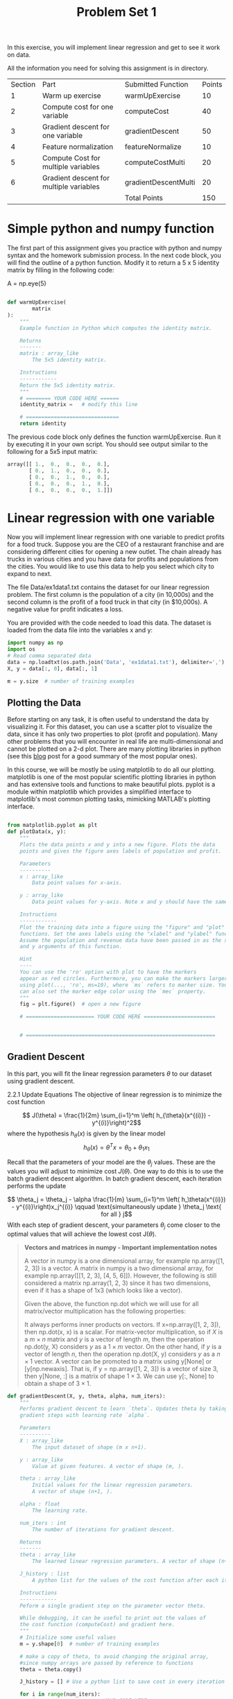 #+LATEX_HEADER: \usepackage[margin=1.25in]{geometry}
#+LATEX_HEADER: \usepackage{parskip}
#+latex_class_options: [12pt]
#+TITLE: Problem Set 1

\clearpage
In this exercise, you will implement linear regression and get to see it work on data.

All the information you need for solving this assignment is in directory.


| Section | Part                                    | Submitted Function   | Points |
|       1 | Warm up exercise                        | warmUpExercise       |     10 |
|       2 | Compute cost for one variable           | computeCost          |     40 |
|       3 | Gradient descent for one variable       | gradientDescent      |     50 |
|       4 | Feature normalization                   | featureNormalize     |     10 |
|       5 | Compute Cost for multiple variables     | computeCostMulti     |     20 |
|       6 | Gradient descent for multiple variables | gradientDescentMulti |     20 |
|         |                                         | Total Points         |    150 |

* Simple python and numpy function
The first part of this assignment gives you practice with python and numpy syntax and the homework submission process. In the next code block, you will find the outline of a python function. Modify it to return a 5 x 5 identity matrix by filling in the following code:

A = np.eye(5)

#+begin_src python

def warmUpExercise(
        matrix
):
    """
    Example function in Python which computes the identity matrix.

    Returns
    -------
    matrix : array_like
        The 5x5 identity matrix.

    Instructions
    ------------
    Return the 5x5 identity matrix.
    """
    # ======== YOUR CODE HERE ======
    identity_matrix =   # modify this line

    # ==============================
    return identity

#+end_src
The previous code block only defines the function warmUpExercise. Run it by executing it in your own script. You should see output similar to the following for a 5x5 input matrix:
#+begin_src python
array([[ 1.,  0.,  0.,  0.,  0.],
       [ 0.,  1.,  0.,  0.,  0.],
       [ 0.,  0.,  1.,  0.,  0.],
       [ 0.,  0.,  0.,  1.,  0.],
       [ 0.,  0.,  0.,  0.,  1.]])

#+end_src

* Linear regression with one variable
Now you will implement linear regression with one variable to predict profits for a food truck. Suppose you are the CEO of a restaurant franchise and are considering different cities for opening a new outlet. The chain already has trucks in various cities and you have data for profits and populations from the cities. You would like to use this data to help you select which city to expand to next.

The file Data/ex1data1.txt contains the dataset for our linear regression problem. The first column is the population of a city (in 10,000s) and the second column is the profit of a food truck in that city (in $10,000s). A negative value for profit indicates a loss.

You are provided with the code needed to load this data. The dataset is loaded from the data file into the variables x and y:
#+begin_src python
import numpy as np
import os
# Read comma separated data
data = np.loadtxt(os.path.join('Data', 'ex1data1.txt'), delimiter=',')
X, y = data[:, 0], data[:, 1]

m = y.size  # number of training examples

#+end_src
** Plotting the Data
Before starting on any task, it is often useful to understand the data by visualizing it. For this dataset, you can use a scatter plot to visualize the data, since it has only two properties to plot (profit and population). Many other problems that you will encounter in real life are multi-dimensional and cannot be plotted on a 2-d plot. There are many plotting libraries in python (see this [[https://mode.com/blog/python-data-visualization-libraries/][blog]] post for a good summary of the most popular ones).

In this course, we will be mostly be using matplotlib to do all our plotting. matplotlib is one of the most popular scientific plotting libraries in python and has extensive tools and functions to make beautiful plots. pyplot is a module within matplotlib which provides a simplified interface to matplotlib's most common plotting tasks, mimicking MATLAB's plotting interface.
#+begin_src python

from matplotlib.pyplot as plt
def plotData(x, y):
    """
    Plots the data points x and y into a new figure. Plots the data
    points and gives the figure axes labels of population and profit.

    Parameters
    ----------
    x : array_like
        Data point values for x-axis.

    y : array_like
        Data point values for y-axis. Note x and y should have the same size.

    Instructions
    ------------
    Plot the training data into a figure using the "figure" and "plot"
    functions. Set the axes labels using the "xlabel" and "ylabel" functions.
    Assume the population and revenue data have been passed in as the x
    and y arguments of this function.

    Hint
    ----
    You can use the 'ro' option with plot to have the markers
    appear as red circles. Furthermore, you can make the markers larger by
    using plot(..., 'ro', ms=10), where `ms` refers to marker size. You
    can also set the marker edge color using the `mec` property.
    """
    fig = plt.figure()  # open a new figure

    # ====================== YOUR CODE HERE =======================


    # =============================================================
#+end_src
** Gradient Descent
In this part, you will fit the linear regression parameters $\theta$ to our dataset using gradient descent.

2.2.1 Update Equations
The objective of linear regression is to minimize the cost function

$$ J(\theta) = \frac{1}{2m} \sum_{i=1}^m \left( h_{\theta}(x^{(i)}) - y^{(i)}\right)^2$$
where the hypothesis $h_\theta(x)$ is given by the linear model$$ h_\theta(x) = \theta^Tx = \theta_0 + \theta_1 x_1$$

Recall that the parameters of your model are the $\theta_j$ values. These are the values you will adjust to minimize cost $J(\theta)$. One way to do this is to use the batch gradient descent algorithm. In batch gradient descent, each iteration performs the update

$$ \theta_j = \theta_j - \alpha \frac{1}{m} \sum_{i=1}^m \left( h_\theta(x^{(i)}) - y^{(i)}\right)x_j^{(i)} \qquad \text{simultaneously update } \theta_j \text{ for all } j$$
With each step of gradient descent, your parameters $\theta_j$ come closer to the optimal values that will achieve the lowest cost J($\theta$).

#+begin_quote
*Vectors and matrices in numpy - Important implementation notes*

A vector in numpy is a one dimensional array, for example np.array([1, 2, 3]) is a vector. A matrix in numpy is a two dimensional array, for example np.array([[1, 2, 3], [4, 5, 6]]). However, the following is still considered a matrix np.array(1, 2, 3) since it has two dimensions, even if it has a shape of 1x3 (which looks like a vector).

Given the above, the function np.dot which we will use for all matrix/vector multiplication has the following properties:

It always performs inner products on vectors. If x=np.array([1, 2, 3]), then np.dot(x, x) is a scalar.
For matrix-vector multiplication, so if $X$ is a $m\times n$ matrix and $y$ is a vector of length $m$, then the operation np.dot(y, X) considers $y$ as a $1 \times m$ vector. On the other hand, if $y$ is a vector of length $n$, then the operation np.dot(X, y) considers $y$ as a $n \times 1$ vector.
A vector can be promoted to a matrix using y[None] or [y[np.newaxis]. That is, if y = np.array([1, 2, 3]) is a vector of size 3, then y[None, :] is a matrix of shape $1 \times 3$. We can use y[:, None] to obtain a shape of $3 \times 1$.
#+end_quote
#+begin_src python
def gradientDescent(X, y, theta, alpha, num_iters):
    """
    Performs gradient descent to learn `theta`. Updates theta by taking `num_iters`
    gradient steps with learning rate `alpha`.

    Parameters
    ----------
    X : array_like
        The input dataset of shape (m x n+1).

    y : array_like
        Value at given features. A vector of shape (m, ).

    theta : array_like
        Initial values for the linear regression parameters.
        A vector of shape (n+1, ).

    alpha : float
        The learning rate.

    num_iters : int
        The number of iterations for gradient descent.

    Returns
    -------
    theta : array_like
        The learned linear regression parameters. A vector of shape (n+1, ).

    J_history : list
        A python list for the values of the cost function after each iteration.

    Instructions
    ------------
    Peform a single gradient step on the parameter vector theta.

    While debugging, it can be useful to print out the values of
    the cost function (computeCost) and gradient here.
    """
    # Initialize some useful values
    m = y.shape[0]  # number of training examples

    # make a copy of theta, to avoid changing the original array,
    #since numpy arrays are passed by reference to functions
    theta = theta.copy()

    J_history = [] # Use a python list to save cost in every iteration

    for i in range(num_iters):
        # ==================== YOUR CODE HERE =================================


        # =====================================================================

        # save the cost J in every iteration
        J_history.append(computeCost(X, y, theta))

    return theta, J_history

#+end_src

After you are finished call the implemented gradientDescent function and print the computed $\theta$. We initialize the $\theta$ parameters to 0 and the learning rate $\alpha$ to 0.01. Execute the following cell to check your code.
#+begin_src python

# initialize fitting parameters
theta = np.zeros(2)

# some gradient descent settings
iterations = 1500
alpha = 0.01

theta, J_history = gradientDescent(X ,y, theta, alpha, iterations)
print('Theta found by gradient descent: {:.4f}, {:.4f}'.format(*theta))
print('Expected theta values (approximately): [-3.6303, 1.1664]')


#+end_src

#+RESULTS:

We will use your final parameters to plot the linear fit.
#+begin_src python
# plot the linear fit
plotData(X[:, 1], y)
plt.plot(X[:, 1], np.dot(X, theta), '-')
plt.legend(['Training data', 'Linear regression']);
#+end_src
* Linear regression with multiple variables
In this part, you will implement linear regression with multiple variables to predict the prices of houses. Suppose you are selling your house and you want to know what a good market price would be. One way to do this is to first collect information on recent houses sold and make a model of housing prices.

The file Data/ex1data2.txt contains a training set of housing prices in Portland, Oregon. The first column is the size of the house (in square feet), the second column is the number of bedrooms, and the third column is the price of the house.


** Feature Normalization
We start by loading and displaying some values from this dataset. By looking at the values, note that house sizes are about 1000 times the number of bedrooms. When features differ by orders of magnitude, first performing feature scaling can make gradient descent converge much more quickly.

#+begin_src python
# Load data
data = np.loadtxt(os.path.join('Data', 'ex1data2.txt'), delimiter=',')
X = data[:, :2]
y = data[:, 2]
m = y.size

# print out some data points
print('{:>8s}{:>8s}{:>10s}'.format('X[:,0]', 'X[:, 1]', 'y'))
print('-'*26)
for i in range(10):
    print('{:8.0f}{:8.0f}{:10.0f}'.format(X[i, 0], X[i, 1], y[i]))
#+end_src
Your task here is to complete the code in featureNormalize function:

Subtract the mean value of each feature from the dataset.
After subtracting the mean, additionally scale (divide) the feature values by their respective “standard deviations.”
The standard deviation is a way of measuring how much variation there is in the range of values of a particular feature (most data points will lie within ±2 standard deviations of the mean); this is an alternative to taking the range of values (max-min). In numpy, you can use the std function to compute the standard deviation.

For example, the quantity X[:, 0] contains all the values of $x_1$ (house sizes) in the training set, so np.std(X[:, 0]) computes the standard deviation of the house sizes. At the time that the function featureNormalize is called, the extra column of 1’s corresponding to $x_0 = 1$ has not yet been added to $X$.

You will do this for all the features and your code should work with datasets of all sizes (any number of features / examples). Note that each column of the matrix $X$ corresponds to one feature.
#+begin_src python
def  featureNormalize(X):
    """
    Normalizes the features in X. returns a normalized version of X where
    the mean value of each feature is 0 and the standard deviation
    is 1. This is often a good preprocessing step to do when working with
    learning algorithms.

    Parameters
    ----------
    X : array_like
        The dataset of shape (m x n).

    Returns
    -------
    X_norm : array_like
        The normalized dataset of shape (m x n).

    Instructions
    ------------
    First, for each feature dimension, compute the mean of the feature
    and subtract it from the dataset, storing the mean value in mu.
    Next, compute the  standard deviation of each feature and divide
    each feature by it's standard deviation, storing the standard deviation
    in sigma.

    Note that X is a matrix where each column is a feature and each row is
    an example. You needto perform the normalization separately for each feature.

    Hint
    ----
    You might find the 'np.mean' and 'np.std' functions useful.
    """
    # You need to set these values correctly
    X_norm = X.copy()
    mu = np.zeros(X.shape[1])
    sigma = np.zeros(X.shape[1])

    # =========================== YOUR CODE HERE =====================


    # ================================================================
    return X_norm, mu, sigma

#+end_src


Execute the next cell to run the implemented featureNormalize function.
In [ ]:
#+begin_src python

# call featureNormalize on the loaded data
X_norm, mu, sigma = featureNormalize(X)

print('Computed mean:', mu)
print('Computed standard deviation:', sigma)
#+end_src

After the featureNormalize function is tested, we now add the intercept term to X_norm:
#+begin_src python
# Add intercept term to X
X = np.concatenate([np.ones((m, 1)), X_norm], axis=1)

#+end_src
** Gradient Descent

Previously, you implemented gradient descent on a univariate regression problem. The only difference now is that there is one more feature in the matrix $X$. The hypothesis function and the batch gradient descent update rule remain unchanged.

You should now creat functions computeCostMulti and gradientDescentMulti to implement the cost function and gradient descent for linear regression with multiple variables. If your code in the previous part (single variable) already supports multiple variables you can move on to testing it. Make sure your code supports any number of features and is well-vectorized. You can use the shape property of numpy arrays to find out how many features are present in the dataset.
#+begin_quote
**Implementation Note:** In the multivariate case, the cost function can also be written in the following vectorized form: $$ J(\theta) = \frac{1}{2m}(X\theta - \vec{y})^T(X\theta - \vec{y}) $$ where $$ X = \begin{pmatrix} - (x^{(1)})^T - \\ - (x^{(2)})^T - \\ \vdots \\ - (x^{(m)})^T - \\ \\ \end{pmatrix} \qquad \mathbf{y} = \begin{bmatrix} y^{(1)} \\ y^{(2)} \\ \vdots \\ y^{(m)} \\\end{bmatrix}$$ the vectorized version is efficient when you are working with numerical computing tools like `numpy`. If you are an expert with matrix operations, you can prove to yourself that the two forms are equivalent.
#+end_quote

#+begin_src python

"""
Instructions
------------
The following starter code runs
gradient descent with a particular learning rate (alpha).

Your task is to first make sure that your functions - `computeCost`
and `gradientDescent` already work with  this starter code and
support multiple variables.

After that, try running gradient descent with different values of
alpha and see which one gives you the best result.


Hint
----
At prediction, make sure you do the same feature normalization.
"""
# Choose some alpha value - change this
alpha = 0.1
num_iters = 400

# init theta and run gradient descent
theta = np.zeros(3)
theta, J_history = gradientDescentMulti(X, y, theta, alpha, num_iters)

# Plot the convergence graph
plt.plot(np.arange(len(J_history)), J_history, lw=2)
plt.xlabel('Number of iterations')
plt.ylabel('Cost J')
#+end_src

[fn:1] https://stackoverflow.com/questions/37356645/numpy-is-matrix-multiplication-faster-than-sum-of-a-vector

